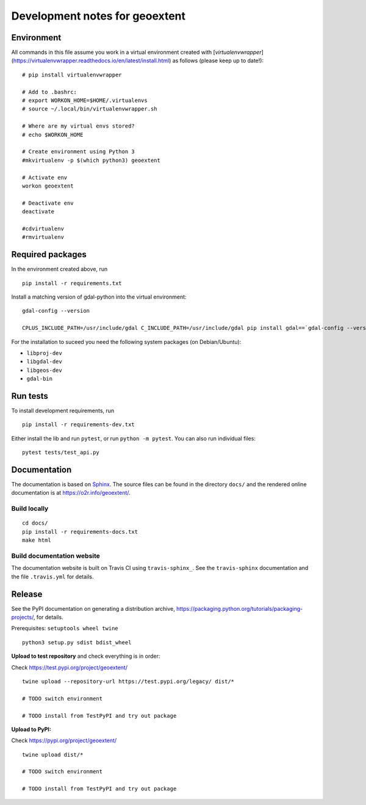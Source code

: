 Development notes for geoextent
===============================

Environment
-----------

All commands in this file assume you work in a virtual environment created with [`virtualenvwrapper`](https://virtualenvwrapper.readthedocs.io/en/latest/install.html) as follows (please keep up to date!):

::

    # pip install virtualenvwrapper
    
    # Add to .bashrc:
    # export WORKON_HOME=$HOME/.virtualenvs
    # source ~/.local/bin/virtualenvwrapper.sh
    
    # Where are my virtual envs stored?
    # echo $WORKON_HOME
    
    # Create environment using Python 3
    #mkvirtualenv -p $(which python3) geoextent
    
    # Activate env
    workon geoextent
    
    # Deactivate env
    deactivate
    
    #cdvirtualenv
    #rmvirtualenv

Required packages
-----------------

In the environment created above, run

::

    pip install -r requirements.txt
    
Install a matching version of gdal-python into the virtual environment:

::

    gdal-config --version

    CPLUS_INCLUDE_PATH=/usr/include/gdal C_INCLUDE_PATH=/usr/include/gdal pip install gdal==`gdal-config --version`

For the installation to suceed you need the following system packages (on Debian/Ubuntu):

- ``libproj-dev``
- ``libgdal-dev``
- ``libgeos-dev``
- ``gdal-bin``

Run tests
---------

To install development requirements, run

::

    pip install -r requirements-dev.txt

Either install the lib and run ``pytest``, or run ``python -m pytest``.
You can also run individual files:

::

    pytest tests/test_api.py

Documentation
-------------

The documentation is based on Sphinx_.
The source files can be found in the directory ``docs/`` and the rendered online documentation is at https://o2r.info/geoextent/.

Build locally
^^^^^^^^^^^^^

::

    cd docs/
    pip install -r requirements-docs.txt
    make html

Build documentation website
^^^^^^^^^^^^^^^^^^^^^^^^^^^
The documentation website is built on Travis CI using ``travis-sphinx_``.
See the ``travis-sphinx`` documentation and the file ``.travis.yml`` for details.

.. _Sphinx: https://www.sphinx-doc.org
.. _travis-sphinx: https://github.com/syntaf/travis-sphinx

Release
-------

See the PyPI documentation on generating a distribution archive, https://packaging.python.org/tutorials/packaging-projects/, for details.

Prerequisites: ``setuptools wheel twine``

::

    python3 setup.py sdist bdist_wheel

**Upload to test repository** and check everything is in order:

Check https://test.pypi.org/project/geoextent/

::

    twine upload --repository-url https://test.pypi.org/legacy/ dist/*

    # TODO switch environment

    # TODO install from TestPyPI and try out package

**Upload to PyPI:**

Check https://pypi.org/project/geoextent/

::

    twine upload dist/*

    # TODO switch environment

    # TODO install from TestPyPI and try out package
